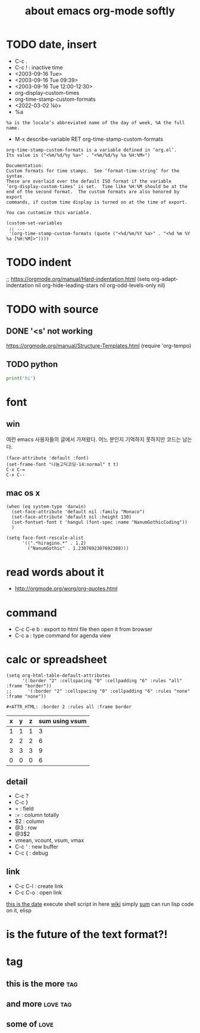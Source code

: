 #+TITLE: about emacs org-mode softly

* TODO date, insert

- C-c .
- C-c ! : inactive time
- <2003-09-16 Tue>
- <2003-09-16 Tue 09:39>
- <2003-09-16 Tue 12:00-12:30>
- org-display-custom-times
- org-time-stamp-custom-formats
- <2022-03-02 ¼ö> 
- %a

#+BEGIN_SRC 
%a is the locale’s abbreviated name of the day of week, %A the full name.
#+END_SRC

- M-x describe-variable RET org-time-stamp-custom-formats

#+BEGIN_SRC 
org-time-stamp-custom-formats is a variable defined in ‘org.el’.
Its value is ("<%m/%d/%y %a>" . "<%m/%d/%y %a %H:%M>")

Documentation:
Custom formats for time stamps.  See ‘format-time-string’ for the syntax.
These are overlaid over the default ISO format if the variable
‘org-display-custom-times’ is set.  Time like %H:%M should be at the
end of the second format.  The custom formats are also honored by export
commands, if custom time display is turned on at the time of export.

You can customize this variable.
#+END_SRC

#+BEGIN_SRC 
(custom-set-variables
 ;; ...
 '(org-time-stamp-custom-formats (quote ("<%d/%m/%Y %a>" . "<%d %m %Y  %a [%H:%M]>"))))
#+END_SRC

* TODO indent

;; https://orgmode.org/manual/Hard-indentation.html
(setq org-adapt-indentation nil
      org-hide-leading-stars nil
      org-odd-levels-only nil)

* TODO with source

** DONE '<s' not working

https://orgmode.org/manual/Structure-Templates.html
(require 'org-tempo)

** TODO python

#+begin_src python
  print('hi')

#+end_src

* font

** win

여런 emacs 사용자들의 글에서 가져왔다. 어느 분인지 기억하지 못하지만 코드는 남는다.

#+BEGIN_SRC 
(face-attribute 'default :font)
(set-frame-font "나눔고딕코딩-14:normal" t t)
C-x C-=
C-x C--
#+END_SRC

** mac os x

#+BEGIN_SRC 
(when (eq system-type 'darwin)
  (set-face-attribute 'default nil :family "Monaco")
  (set-face-attribute 'default nil :height 130)
  (set-fontset-font t 'hangul (font-spec :name "NanumGothicCoding"))
  )

(setq face-font-rescale-alist
      '((".*hiragino.*" . 1.2)
        ("NanumGothic" . 1.2307692307692308)))
#+END_SRC

* read words about it

- http://orgmode.org/worg/org-quotes.html

* command

- C-c C-e b : export to html file then open it from browser
- C-c a : type command for agenda view

* calc or spreadsheet

#+BEGIN_SRC 
(setq org-html-table-default-attributes
      '(:border "2" :cellspacing "0" :cellpadding "6" :rules "all" :frame "border"))
;;      '(:border "2" :cellspacing "0" :cellpadding "6" :rules "none" :frame "none"))
#+END_SRC

#+BEGIN_SRC 
#+ATTR_HTML: :border 2 :rules all :frame border
#+END_SRC

| x | y | z | sum using vsum |
|---+---+---+----------------|
| 1 | 1 | 1 |              3 |
| 2 | 2 | 2 |              6 |
| 3 | 3 | 3 |              9 |
|---+---+---+----------------|
| 0 | 0 | 0 |              6 |
#+TBLFM: $4=vsum($1..$3)::@5$4=vsum(@2$2..@4$2)

** detail

- C-c ?
- C-c }
- = : field
- := : column totally 
- $2 : column
- @3 : row
- @3$2
- vmean, vcount, vsum, vmax
- C-c ' : new buffer
- C-c { : debug

** link

- C-c C-l : create link
- C-c C-o : open link

[[shell:ls%20-ltr%20|%20grep%20foo][this is the date]]  execute shell script in here
[[file:wiki.org][wiki]] simply
[[elisp:(princ%20(%2B%203%203))][sum]] can run lisp code on it, elisp

* is the future of the text format?!

* tag

** this is the more							:tag:
** and more							   :love:tag:
** some of							       :love:
